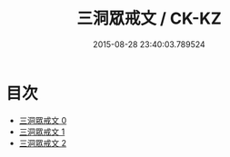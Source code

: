 #+TITLE: 三洞眾戒文 / CK-KZ

#+DATE: 2015-08-28 23:40:03.789524
* 目次
 - [[file:KR5a0179_000.txt][三洞眾戒文 0]]
 - [[file:KR5a0179_001.txt][三洞眾戒文 1]]
 - [[file:KR5a0179_002.txt][三洞眾戒文 2]]
